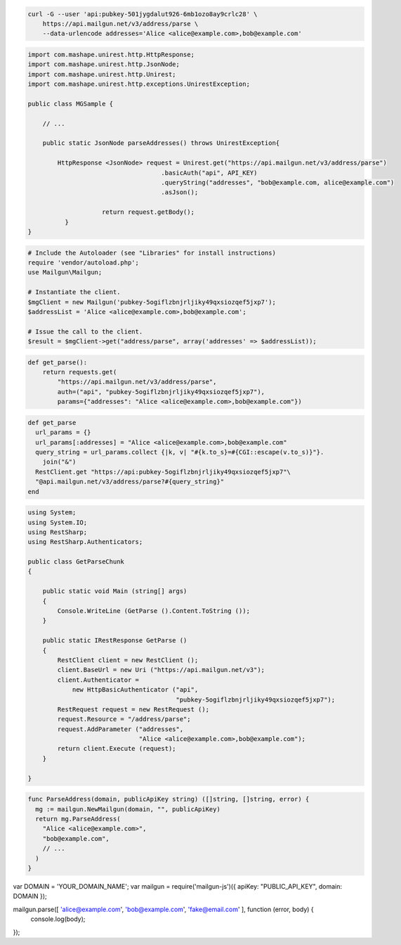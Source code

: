 
.. code-block:: bash

    curl -G --user 'api:pubkey-501jygdalut926-6mb1ozo8ay9crlc28' \
	https://api.mailgun.net/v3/address/parse \
	--data-urlencode addresses='Alice <alice@example.com>,bob@example.com'

.. code-block:: java

 import com.mashape.unirest.http.HttpResponse;
 import com.mashape.unirest.http.JsonNode;
 import com.mashape.unirest.http.Unirest;
 import com.mashape.unirest.http.exceptions.UnirestException;

 public class MGSample {

     // ...

     public static JsonNode parseAddresses() throws UnirestException{

         HttpResponse <JsonNode> request = Unirest.get("https://api.mailgun.net/v3/address/parse")
				     .basicAuth("api", API_KEY)
				     .queryString("addresses", "bob@example.com, alice@example.com")
				     .asJson();

		     return request.getBody();
	   }
 }

.. code-block:: php

  # Include the Autoloader (see "Libraries" for install instructions)
  require 'vendor/autoload.php';
  use Mailgun\Mailgun;

  # Instantiate the client.
  $mgClient = new Mailgun('pubkey-5ogiflzbnjrljiky49qxsiozqef5jxp7');
  $addressList = 'Alice <alice@example.com>,bob@example.com';

  # Issue the call to the client.
  $result = $mgClient->get("address/parse", array('addresses' => $addressList));

.. code-block:: py

 def get_parse():
     return requests.get(
         "https://api.mailgun.net/v3/address/parse",
         auth=("api", "pubkey-5ogiflzbnjrljiky49qxsiozqef5jxp7"),
         params={"addresses": "Alice <alice@example.com>,bob@example.com"})

.. code-block:: rb

 def get_parse
   url_params = {}
   url_params[:addresses] = "Alice <alice@example.com>,bob@example.com"
   query_string = url_params.collect {|k, v| "#{k.to_s}=#{CGI::escape(v.to_s)}"}.
     join("&")
   RestClient.get "https://api:pubkey-5ogiflzbnjrljiky49qxsiozqef5jxp7"\
   "@api.mailgun.net/v3/address/parse?#{query_string}"
 end

.. code-block:: csharp

 using System;
 using System.IO;
 using RestSharp;
 using RestSharp.Authenticators;

 public class GetParseChunk
 {

     public static void Main (string[] args)
     {
         Console.WriteLine (GetParse ().Content.ToString ());
     }

     public static IRestResponse GetParse ()
     {
         RestClient client = new RestClient ();
         client.BaseUrl = new Uri ("https://api.mailgun.net/v3");
         client.Authenticator =
             new HttpBasicAuthenticator ("api",
                                         "pubkey-5ogiflzbnjrljiky49qxsiozqef5jxp7");
         RestRequest request = new RestRequest ();
         request.Resource = "/address/parse";
         request.AddParameter ("addresses",
                               "Alice <alice@example.com>,bob@example.com");
         return client.Execute (request);
     }

 }

.. code-block:: go

 func ParseAddress(domain, publicApiKey string) ([]string, []string, error) {
   mg := mailgun.NewMailgun(domain, "", publicApiKey)
   return mg.ParseAddress(
     "Alice <alice@example.com>",
     "bob@example.com",
     // ...
   )
 }

.. code-block:: node

var DOMAIN = 'YOUR_DOMAIN_NAME';
var mailgun = require('mailgun-js')({ apiKey: "PUBLIC_API_KEY", domain: DOMAIN });

mailgun.parse([ 'alice@example.com', 'bob@example.com', 'fake@email.com' ], function (error, body) {
  console.log(body);
});
